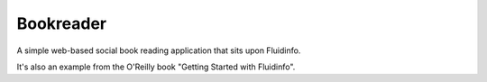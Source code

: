 Bookreader
==========

A simple web-based social book reading application that sits upon Fluidinfo.

It's also an example from the O'Reilly book "Getting Started with Fluidinfo".
